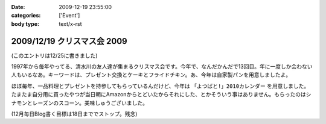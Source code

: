 :date: 2009-12-19 23:55:00
:categories: ['Event']
:body type: text/x-rst

============================
2009/12/19 クリスマス会 2009
============================

(このエントリは12/25に書きました)

1997年から毎年やってる、清水川の友人達が集まるクリスマス会です。今年で、なんだかんだで13回目。年に一度しか会わない人もいるなあ。キーワードは、プレゼント交換とケーキとフライドチキン。あ、今年は自家製パンを用意しましたよ。

ほぼ毎年、一品料理とプレゼントを持参してもらっているんだけど、今年は ``「よつばと!」2010カレンダー`` を用意しました。たまたま自分用に買ったやつが当日朝にAmazonからとどいたからそれにした、とかそういう事はありません。もらったのはシナモンとレーズンのスコーン。美味しゅうございました。

(12月毎日Blog書く目標は18日まででストップ。残念)


.. :extend type: text/x-rst
.. :extend:

